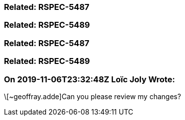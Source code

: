 === Related: RSPEC-5487

=== Related: RSPEC-5489

=== Related: RSPEC-5487

=== Related: RSPEC-5489

=== On 2019-11-06T23:32:48Z Loïc Joly Wrote:
\[~geoffray.adde]Can you please review my changes?


